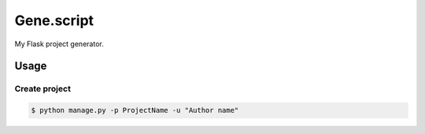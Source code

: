 Gene.script
===========

My Flask project generator.

Usage
-----

Create project
~~~~~~~~~~~~~~

.. code::

  $ python manage.py -p ProjectName -u "Author name"
